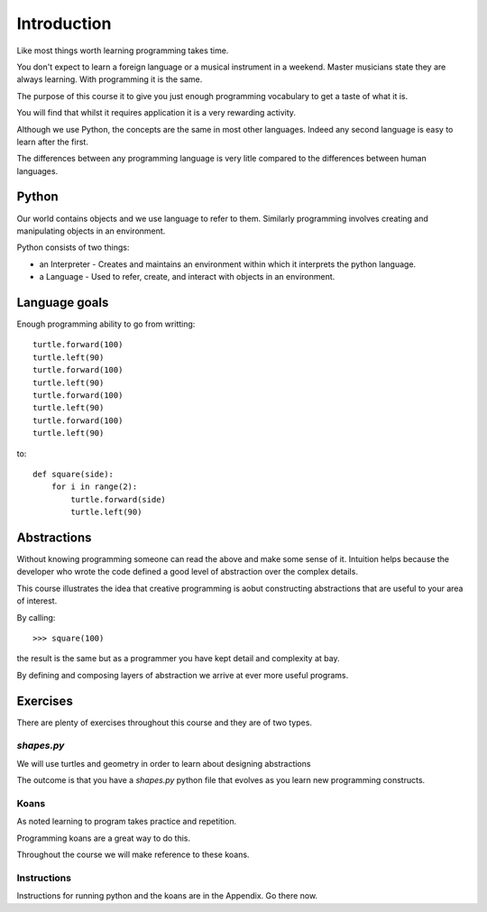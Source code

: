Introduction
************

Like most things worth learning programming takes time.

You don't expect to learn a foreign language or a musical instrument in
a weekend. Master musicians state they are always learning. With programming it
is the same.

The purpose of this course it to give you just enough programming vocabulary to
get a taste of what it is.

You will find that whilst it requires application it is a very rewarding
activity.

Although we use Python, the concepts are the same in most other languages.
Indeed any second language is easy to learn after the first. 

The differences between any programming language is very litle compared to 
the differences between human languages.


Python
======

Our world contains objects and we use language to refer to them. Similarly programming involves creating and manipulating objects in an environment.

Python consists of two things:

* an Interpreter - Creates and maintains an environment within which it interprets the python language.
* a Language - Used to refer, create, and interact with objects in an environment.


Language goals
==============

Enough programming ability to go from writting::

    turtle.forward(100)
    turtle.left(90)
    turtle.forward(100)
    turtle.left(90)
    turtle.forward(100)
    turtle.left(90)
    turtle.forward(100)
    turtle.left(90)

to::

    def square(side):
        for i in range(2):
            turtle.forward(side)
            turtle.left(90)


Abstractions
============

Without knowing programming someone can read the above and make some sense of
it. Intuition helps because the developer who wrote the code defined a good level of
abstraction over the complex details.

This course illustrates the idea that creative programming is aobut constructing abstractions that are useful to your area of interest.

By calling::

    >>> square(100)

the result is the same but as a programmer you have kept detail and complexity
at bay.

By defining and composing layers of abstraction we arrive at ever more 
useful programs.


Exercises
=========

There are plenty of exercises throughout this course and they are of two types.

`shapes.py`
-----------

We will use turtles and geometry in order to learn about designing abstractions

The outcome is that you have a `shapes.py` python file that evolves as you
learn new programming constructs.

Koans
-----

As noted learning to program takes practice and repetition. 

Programming koans are a great way to do this. 

Throughout the course we will make reference to these koans.


Instructions
------------

Instructions for running python and the koans are in the Appendix. Go there
now.
